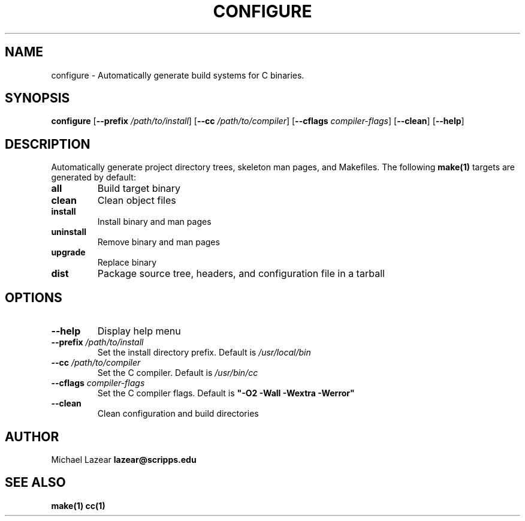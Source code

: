 .TH CONFIGURE 1
.SH NAME
configure \- Automatically generate build systems for C binaries.
.SH SYNOPSIS
.B configure
[\fB\-\-prefix\fR \fI/path/to/install\fR]
[\fB\-\-cc\fR \fI/path/to/compiler\fR]
[\fB\-\-cflags\fR \fIcompiler-flags\fR]
[\fB\-\-clean\fR]
[\fB\-\-help\fR]
.SH DESCRIPTION
Automatically generate project directory trees, skeleton man pages, and Makefiles.
The following 
.BR make(1)
targets are generated by default:
.TP
\fBall\fR
Build target binary
.TP
\fBclean\fR
Clean object files
.TP
\fBinstall\fR
Install binary and man pages
.TP
\fBuninstall\fR
Remove binary and man pages
.TP
\fBupgrade\fR
Replace binary
.TP
\fBdist\fR
Package source tree, headers, and configuration file in a tarball
.SH OPTIONS
.TP
\fB\-\-help\fR
Display help menu
.TP 
\fB\-\-prefix\fR \fI/path/to/install\fR
Set the install directory prefix. Default is 
.I /usr/local/bin
.TP 
\fB\-\-cc\fR \fI/path/to/compiler\fR
Set the C compiler. Default is 
.I /usr/bin/cc
.TP 
\fB\-\-cflags\fR \fIcompiler-flags\fR
Set the C compiler flags. Default is 
\fB"-O2 -Wall -Wextra -Werror"\fR
.TP
\fB\-\-clean\fR
Clean configuration and build directories

.SH AUTHOR
Michael Lazear \fBlazear@scripps.edu\fR
.SH "SEE ALSO"
.BR make(1)
.BR cc(1)
